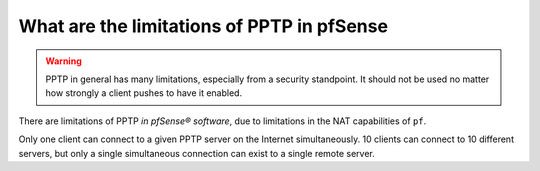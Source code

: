 What are the limitations of PPTP in pfSense
===========================================

.. warning:: PPTP in general has many limitations, especially from a security
   standpoint. It should not be used no matter how strongly a client pushes to
   have it enabled.

There are limitations of PPTP *in pfSense® software*, due to limitations in
the NAT capabilities of ``pf``.

Only one client can connect to a given PPTP server on the Internet
simultaneously. 10 clients can connect to 10 different servers, but only a
single simultaneous connection can exist to a single remote server.

